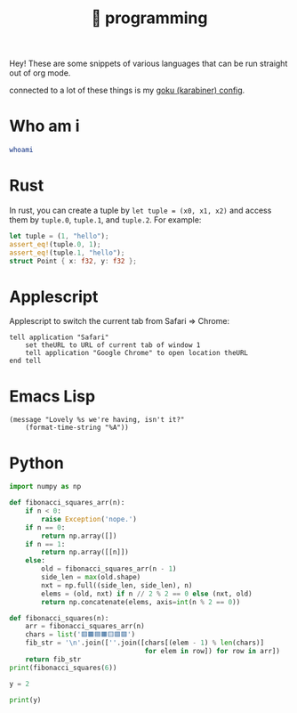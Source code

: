 :PROPERTIES:
:ID:       0997b060-ee05-458e-beed-3494675c879d
:END:
#+title: 👾 programming

Hey! These are some snippets of various languages that can be run straight out of org mode.

connected to a lot of these things is my [[id:058bef0b-aba6-4ac6-b4ae-b3c7b7e22040][goku (karabiner) config]].
* Who am i
#+begin_src bash
whoami
#+end_src
#+RESULTS:
: ketanagrawal
* Rust
In rust, you can create a tuple by =let tuple = (x0, x1, x2)= and access them by =tuple.0=, =tuple.1=, and =tuple.2=. For example:
#+begin_src rust
let tuple = (1, "hello");
assert_eq!(tuple.0, 1);
assert_eq!(tuple.1, "hello");
struct Point { x: f32, y: f32 };
#+end_src
* Applescript
Applescript to switch the current tab from Safari => Chrome:
#+begin_src apples
tell application "Safari"
    set theURL to URL of current tab of window 1
    tell application "Google Chrome" to open location theURL
end tell
#+end_src

#+RESULTS:
* Emacs Lisp
#+begin_src elisp
(message "Lovely %s we're having, isn't it?"
    (format-time-string "%A"))
#+end_src

#+RESULTS:
: Lovely Monday we’re having, isn’t it?

* Python
#+begin_src python :results output
import numpy as np

def fibonacci_squares_arr(n):
    if n < 0:
        raise Exception('nope.')
    if n == 0:
        return np.array([])
    if n == 1:
        return np.array([[n]])
    else:
        old = fibonacci_squares_arr(n - 1)
        side_len = max(old.shape)
        nxt = np.full((side_len, side_len), n)
        elems = (old, nxt) if n // 2 % 2 == 0 else (nxt, old)
        return np.concatenate(elems, axis=int(n % 2 == 0))

def fibonacci_squares(n):
    arr = fibonacci_squares_arr(n)
    chars = list('🟥🟫🟦🟧🟨🟪🟩')
    fib_str = '\n'.join([''.join([chars[(elem - 1) % len(chars)]
                                  for elem in row]) for row in arr])
    return fib_str
print(fibonacci_squares(6))
#+end_src

#+RESULTS:
: 🟪🟪🟪🟪🟪🟪🟪🟪🟦🟦🟧🟧🟧
: 🟪🟪🟪🟪🟪🟪🟪🟪🟦🟦🟧🟧🟧
: 🟪🟪🟪🟪🟪🟪🟪🟪🟫🟥🟧🟧🟧
: 🟪🟪🟪🟪🟪🟪🟪🟪🟨🟨🟨🟨🟨
: 🟪🟪🟪🟪🟪🟪🟪🟪🟨🟨🟨🟨🟨
: 🟪🟪🟪🟪🟪🟪🟪🟪🟨🟨🟨🟨🟨
: 🟪🟪🟪🟪🟪🟪🟪🟪🟨🟨🟨🟨🟨
: 🟪🟪🟪🟪🟪🟪🟪🟪🟨🟨🟨🟨🟨

#+begin_src python :results output :session foo
y = 2
#+end_src

#+RESULTS:

#+begin_src python :results output :session foo
print(y)
#+end_src

#+RESULTS:
: 2
